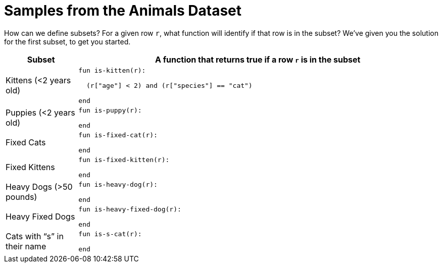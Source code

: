 = Samples from the Animals Dataset

How can we define subsets? For a given row `r`, what function
will identify if that row is in the subset? We’ve given you the
solution for the first subset, to get you started.

[cols="1a,5a",options="header"]
|===

| Subset
| A function that returns true if a row `r` is in the subset

| Kittens (<2 years old)
|
----
fun is-kitten(r):

  (r["age"] < 2) and (r["species"] == "cat")

end
----

| Puppies (<2 years old)
|
----
fun is-puppy(r):

end
----

| Fixed Cats
|
----
fun is-fixed-cat(r):

end
----

| Fixed Kittens
|
----
fun is-fixed-kitten(r):

end
----

| Heavy Dogs (>50 pounds)
|
----
fun is-heavy-dog(r):

end
----

| Heavy Fixed Dogs
|
----
fun is-heavy-fixed-dog(r):

end
----

| Cats with “s” in their name
|
----
fun is-s-cat(r):

end
----

|===
